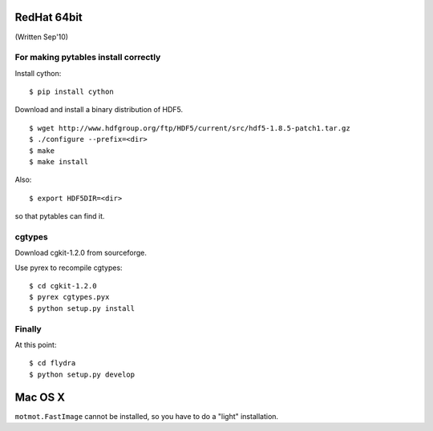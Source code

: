 
RedHat 64bit
============

(Written Sep'10)

For making pytables install correctly
-------------------------------------

Install cython: ::

	$ pip install cython

Download and install a binary distribution of HDF5. ::

	$ wget http://www.hdfgroup.org/ftp/HDF5/current/src/hdf5-1.8.5-patch1.tar.gz
	$ ./configure --prefix=<dir>
	$ make
	$ make install
	
Also: ::

	$ export HDF5DIR=<dir>
	
so that pytables can find it.



cgtypes
-------------------------------------

Download cgkit-1.2.0 from sourceforge.

Use pyrex to recompile cgtypes: ::

	$ cd cgkit-1.2.0
	$ pyrex cgtypes.pyx
	$ python setup.py install


Finally
-------------------------------------

At this point: ::

	$ cd flydra
	$ python setup.py develop

Mac OS X
========

``motmot.FastImage`` cannot be installed, so you have to do a "light" installation.
